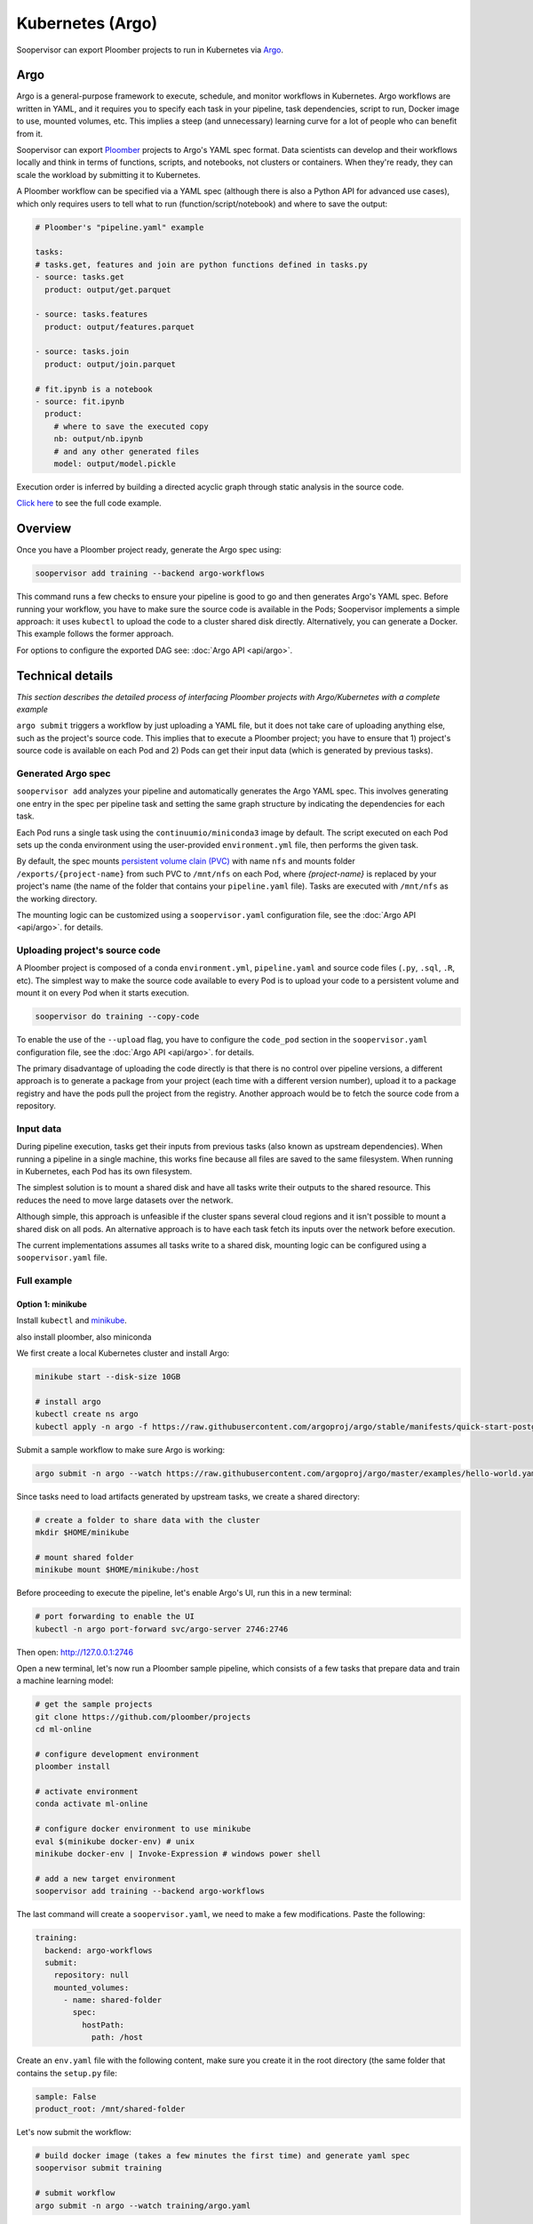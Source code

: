 Kubernetes (Argo)
=================

Soopervisor can export Ploomber projects to run in Kubernetes via
`Argo <https://argoproj.github.io/argo/>`_.

Argo
----

Argo is a general-purpose framework to execute, schedule, and monitor workflows
in Kubernetes. Argo workflows are written in YAML, and it requires you to
specify each task in your pipeline, task dependencies, script to run, Docker
image to use, mounted volumes, etc. This implies a steep (and unnecessary)
learning curve for a lot of people who can benefit from it.

Soopervisor can export `Ploomber <https://github.com/ploomber/ploomber>`_
projects to Argo's YAML spec format. Data scientists can develop and their
workflows locally and think in terms of functions, scripts, and notebooks, not
clusters or containers. When they're ready, they can scale the
workload by submitting it to Kubernetes.

A Ploomber workflow can be specified via a YAML spec (although there is also a Python
API for advanced use cases), which only requires users to tell what to run
(function/script/notebook) and where to save the output:

.. code-block:: yaml

    # Ploomber's "pipeline.yaml" example

    tasks:
    # tasks.get, features and join are python functions defined in tasks.py
    - source: tasks.get
      product: output/get.parquet

    - source: tasks.features
      product: output/features.parquet

    - source: tasks.join
      product: output/join.parquet

    # fit.ipynb is a notebook
    - source: fit.ipynb
      product:
        # where to save the executed copy
        nb: output/nb.ipynb
        # and any other generated files
        model: output/model.pickle


Execution order is inferred by building a directed acyclic graph through static
analysis in the source code.

`Click here <https://github.com/ploomber/projects/tree/master/ml-basic>`_ to
see the full code example.

Overview
--------

Once you have a Ploomber project ready, generate the Argo spec using:

.. code-block:: sh

    soopervisor add training --backend argo-workflows


This command runs a few checks to ensure your pipeline is good to go
and then generates Argo's YAML spec. Before running your workflow, you
have to make sure the source code is available in the Pods; Soopervisor
implements a simple approach: it uses ``kubectl`` to upload the code
to a cluster shared disk directly. Alternatively, you can generate a Docker.
This example follows the former approach.

For options to configure the exported DAG see: :doc:`Argo API <api/argo>`.

Technical details
-----------------

*This section describes the detailed process of interfacing Ploomber projects
with Argo/Kubernetes with a complete example*

``argo submit`` triggers a workflow by just uploading a YAML file, but it does
not take care of uploading anything else, such as the project's source code.
This implies that to execute a  Ploomber project; you have to ensure that
1) project's source code is available on each Pod and 2) Pods can get their
input data (which is generated by previous tasks).

Generated Argo spec
*******************

``soopervisor add`` analyzes your pipeline and automatically generates the
Argo YAML spec. This involves generating one entry in the spec per pipeline
task and setting the same graph structure by indicating the dependencies for
each task.

Each Pod runs a single task using the ``continuumio/miniconda3`` image by
default. The script executed on each Pod sets up the conda environment using the
user-provided ``environment.yml`` file, then performs the given task.


By default, the spec mounts `persistent volume clain (PVC) <https://kubernetes.io/docs/concepts/storage/persistent-volumes/>`_
with name ``nfs`` and mounts folder ``/exports/{project-name}`` from such PVC to
``/mnt/nfs`` on each Pod, where `{project-name}` is replaced by your
project's name (the name of the folder that contains your ``pipeline.yaml``
file). Tasks are executed with ``/mnt/nfs`` as the working directory.

The mounting logic can be customized using a ``soopervisor.yaml`` configuration
file, see the :doc:`Argo API <api/argo>`. for details.


Uploading project's source code
*******************************

A Ploomber project is composed of a conda ``environment.yml``,
``pipeline.yaml`` and source code files (``.py``, ``.sql``, ``.R``, etc). The
simplest way to make the source code available to every Pod is to upload your
code to a persistent volume and mount it on every Pod when it starts execution.

.. code-block::

    soopervisor do training --copy-code


To enable the use of the ``--upload`` flag, you have to configure the
``code_pod`` section in the ``soopervisor.yaml`` configuration file, see the
:doc:`Argo API <api/argo>`. for details.

The primary disadvantage of uploading the code directly is that there is no
control over pipeline versions, a different approach is to generate a package
from your project (each time with a different version number), upload it to a
package registry and have the pods pull the project from the registry. Another
approach would be to fetch the source code from a repository.

Input data
**********

During pipeline execution, tasks get their inputs from previous tasks (also
known as upstream dependencies). When running a pipeline in a single machine,
this works fine because all files are saved to the same filesystem. When
running in Kubernetes, each Pod has its own filesystem.

The simplest solution is to mount a shared disk and have all tasks write their
outputs to the shared resource. This reduces the need to move large datasets
over the network.

Although simple, this approach is unfeasible if the cluster
spans several cloud regions and it isn't possible to mount a shared disk on all
pods. An alternative approach is to have each task fetch its inputs over the
network before execution.

The current implementations assumes all tasks write to a shared disk,
mounting logic can be configured using a ``soopervisor.yaml`` file.


Full example
************

Option 1: minikube
++++++++++++++++++

Install ``kubectl`` and `minikube <https://minikube.sigs.k8s.io/docs/start/>`_.

also install ploomber, also miniconda

We first create a local Kubernetes cluster and install Argo:

.. code-block:: sh

    minikube start --disk-size 10GB

    # install argo
    kubectl create ns argo
    kubectl apply -n argo -f https://raw.githubusercontent.com/argoproj/argo/stable/manifests/quick-start-postgres.yaml


Submit a sample workflow to make sure Argo is working:

.. code-block:: sh

    argo submit -n argo --watch https://raw.githubusercontent.com/argoproj/argo/master/examples/hello-world.yaml


Since tasks need to load artifacts generated by upstream tasks,
we create a shared directory:

.. code-block:: sh

    # create a folder to share data with the cluster
    mkdir $HOME/minikube

    # mount shared folder
    minikube mount $HOME/minikube:/host


Before proceeding to execute the pipeline, let's enable Argo's UI, run this in a new terminal:

.. code-block:: sh

    # port forwarding to enable the UI
    kubectl -n argo port-forward svc/argo-server 2746:2746


Then open: http://127.0.0.1:2746

Open a new terminal, let's now run a Ploomber sample pipeline, which consists
of a few tasks that prepare data and train a machine learning model:

.. code-block:: sh

    # get the sample projects
    git clone https://github.com/ploomber/projects
    cd ml-online

    # configure development environment
    ploomber install

    # activate environment
    conda activate ml-online

    # configure docker environment to use minikube
    eval $(minikube docker-env) # unix
    minikube docker-env | Invoke-Expression # windows power shell

    # add a new target environment
    soopervisor add training --backend argo-workflows


The last command will create a ``soopervisor.yaml``, we need to make a few
modifications. Paste the following:

.. code-block:: yaml

    training:
      backend: argo-workflows
      submit:
        repository: null
        mounted_volumes:
          - name: shared-folder
            spec:
              hostPath:
                path: /host


Create an ``env.yaml`` file with the following content, make sure you create
it in the root directory (the same folder that contains the ``setup.py`` file:

.. code-block:: yaml

    sample: False
    product_root: /mnt/shared-folder

Let's now submit the workflow:

.. code-block:: sh

    # build docker image (takes a few minutes the first time) and generate yaml spec
    soopervisor submit training

    # submit workflow
    argo submit -n argo --watch training/argo.yaml


You can also watch progress from the UI. Once the execution finishes, take a
look at the generated arfifacts:

.. code-block:: sh

    ls $HOME/minikube/


To delete the cluster:

.. code-block:: sh

    minikube delete


**Congratulations! You just ran Ploomber on Kubernetes!**

Option 2: Google Cloud
++++++++++++++++++++++

This section is a complete example to run a Ploomber project in Kubernetes
using Google Cloud. ``gcloud`` and ``kubectl`` are configured.

**Part 1: create a Kubernetes cluster and install Argo**

.. code-block:: sh

    # create cluster
    gcloud container clusters create my-cluster --num-nodes=1 --zone us-east1-b

    # install argo
    kubectl create ns argo
    kubectl apply -n argo -f https://raw.githubusercontent.com/argoproj/argo/stable/manifests/quick-start-postgres.yaml


Submit a sample workflow to make sure Argo is working:

.. code-block:: sh

    argo submit -n argo --watch https://raw.githubusercontent.com/argoproj/argo/master/examples/hello-world.yaml

**Part 2: Add a shared disk (NFS)**

.. code-block:: sh

    # create disk. make sure the zone matches your cluster
    gcloud compute disks create --size=10GB --zone=us-east1-b gce-nfs-disk

    # configure the nfs server
    curl -O https://raw.githubusercontent.com/ploomber/soopervisor/master/doc/assets/01-nfs-server.yaml
    kubectl apply -f 01-nfs-server.yaml

    # create service
    curl -O https://raw.githubusercontent.com/ploomber/soopervisor/master/doc/assets/02-nfs-service.yaml
    kubectl apply -f 02-nfs-service.yaml

    # check service
    kubectl get svc nfs-server

    # create persistent volume claim
    curl -O https://raw.githubusercontent.com/ploomber/soopervisor/master/doc/assets/03-nfs-pv-pvc.yaml
    kubectl apply -f 03-nfs-pv-pvc.yaml

    # run sample workflow (uses nfs and creates an empty file on it)
    curl -O https://raw.githubusercontent.com/ploomber/soopervisor/master/doc/assets/dag.yaml
    argo submit -n argo --watch dag.yaml

Container see the contents of the shared drive ``/export/`` directory at
``/mnt/nfs``.

Check the output of ``dag.yaml``:

.. code-block:: sh

    # get nfs-server pod name
    kubectl get pod

    # replace with the name of the pod
    kubectl exec --stdin --tty {nfs-server-pod-name} -- /bin/bash

Once inside the Pod, run:

.. code-block:: sh

    ls /exports/

You should see files A, B, C, D. Generate by ``dag.yaml``.


**Part 3: Execute Ploomber sample projects**

Enable Argo's UI:

.. code-block:: sh

    # port forwarding to enable the UI
    kubectl -n argo port-forward svc/argo-server 2746:2746


Then open: http://127.0.0.1:2746


Run a Ploomber sample pipeline, which consists of a few tasks that prepare
data and train a machine learning model:

.. code-block:: sh

    # get the sample projects
    git clone https://github.com/ploomber/projects

    # get nfs pod name
    kubectl get pods -l role=nfs-server

    # upload source code to the nfs server
    # (recommended: ml-basic/ (machine learning pipeline) and etl/)
    kubectl cp projects/ml-basic {nfs-server-pod-name}:/exports/ml-basic

    # generate argo spec
    soopervisor add training --backend argo-workflows

    # submit workflow
    argo submit -n argo --watch training/argo.yaml


Alternatively, you can use the ``soopervisor do training --copy-code`` command.

Save the following ``soopervisor.yaml`` file:

.. code-block:: yaml

  code_pod:
    args: -l role=nfs-server
    path: /exports/{{project_name}}


To execute the workflow:

.. code-block:: sh

    # generate argo spec and upload source code
    soopervisor add training --backend argo-workflows
    soopervisor do training --copy-code

    # submit workflow
    argo submit -n training/argo


You can keep track of execution by opening the GUI.

Once execution is finished, you can take a look at the generated arfifacts:

.. code-block:: sh

    # get pod names
    kubectl get pod

    # ssh to nfs pod, replace {pod-name} with your nfs pod name
    kubectl exec --stdin --tty {pod-name} -- /bin/bash

    # output folder
    cd /exports/ml-basic/output/


**Make sure you delete your cluster after running this example.**


A note on mounted volumes
*************************

Soopervisor offers a way to configure mounted volumes through an optional
``soopervisor.yaml`` file, here we explain the default behavior.

Our cluster has a shared disk that exposes its ``/exports/`` directory. By
default, soopervisor expects a volume claim with name ``nfs`` and mounts the
folder ``/exports/{project-name}`` from the shared disk to ``/mnt/nfs`` in the
Pods, where ``{project-name}`` is the name of the directory that contains your
project. At runtime, the Pod's working directory is set to ``/mnt/nfs``.




